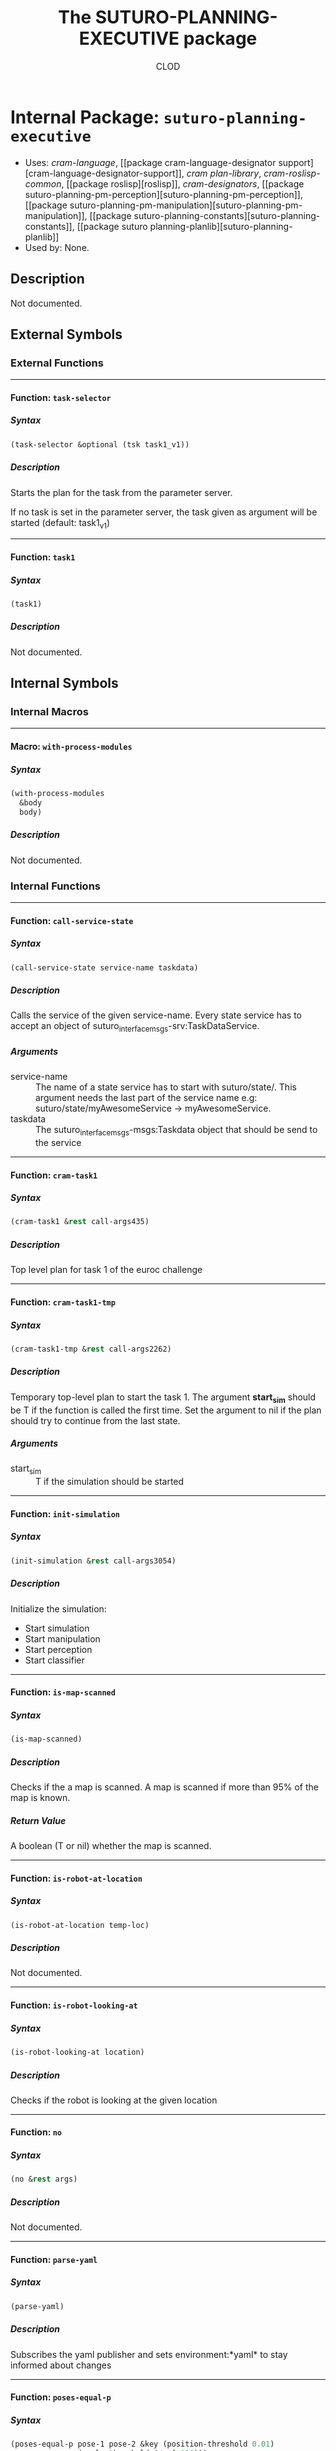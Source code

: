 #+TITLE: The SUTURO-PLANNING-EXECUTIVE package
#+AUTHOR: CLOD
#+EMAIL: your@email.here
#+LINK: hs http://www.lispworks.com/reference/HyperSpec//%s
#+STARTUP: showall
#+OPTIONS: toc:4 H:10 @:t tags:nil

# link target 2: <<suturo-planning-executive>>
# link target: <<package suturo-planning-executive>>


* Internal Package: =suturo-planning-executive=                          :package:

- Uses:
    [[package cram-language][cram-language]], [[package cram-language-designator
    support][cram-language-designator-support]], [[package cram-plan-library][cram
    plan-library]], [[package cram-roslisp-common][cram-roslisp-common]], [[package
    roslisp][roslisp]], [[package cram-designators][cram-designators]], [[package
    suturo-planning-pm-perception][suturo-planning-pm-perception]], [[package
    suturo-planning-pm-manipulation][suturo-planning-pm-manipulation]], [[package
    suturo-planning-constants][suturo-planning-constants]], [[package suturo
    planning-planlib][suturo-planning-planlib]]
- Used by:
    None.

** Description

Not documented.


** External Symbols




*** External Functions

-----

# link target 2: <<task-selector>>
# link target: <<function task-selector>>


**** Function: =task-selector=                                             :function:


***** Syntax

#+BEGIN_SRC lisp
(task-selector &optional (tsk task1_v1))
#+END_SRC


***** Description

Starts the plan for the task from the parameter server.

   If no task is set in the parameter server, the task given
   as argument will be started (default: task1_v1)



-----

# link target 2: <<task1>>
# link target: <<function task1>>


**** Function: =task1=                                                     :function:


***** Syntax

#+BEGIN_SRC lisp
(task1)
#+END_SRC


***** Description

Not documented.






** Internal Symbols




*** Internal Macros

-----

# link target 2: <<with-process-modules>>
# link target: <<macro with-process-modules>>


**** Macro: =with-process-modules=                                            :macro:


***** Syntax

#+BEGIN_SRC lisp
(with-process-modules
  &body
  body)
#+END_SRC


***** Description

Not documented.





*** Internal Functions

-----

# link target 2: <<call-service-state>>
# link target: <<function call-service-state>>


**** Function: =call-service-state=                                        :function:


***** Syntax

#+BEGIN_SRC lisp
(call-service-state service-name taskdata)
#+END_SRC


***** Description


Calls the service of the given service-name. Every state service has to accept an object of suturo_interface_msgs-srv:TaskDataService.
***** Arguments

- service-name :: The name of a state service has to start with suturo/state/. This argument needs the last part of the service name e.g: suturo/state/myAwesomeService -> myAwesomeService.
- taskdata :: The suturo_interface_msgs-msgs:Taskdata object that should be send to the service



-----

# link target 2: <<cram-task1>>
# link target: <<function cram-task1>>


**** Function: =cram-task1=                                                :function:


***** Syntax

#+BEGIN_SRC lisp
(cram-task1 &rest call-args435)
#+END_SRC


***** Description

Top level plan for task 1 of the euroc challenge



-----

# link target 2: <<cram-task1-tmp>>
# link target: <<function cram-task1-tmp>>


**** Function: =cram-task1-tmp=                                            :function:


***** Syntax

#+BEGIN_SRC lisp
(cram-task1-tmp &rest call-args2262)
#+END_SRC


***** Description


Temporary top-level plan to start the task 1. The argument *start_sim* should be T if the function is called the first time. Set the argument to nil
if the plan should try to continue from the last state.
***** Arguments

- start_sim :: T if the simulation should be started



-----

# link target 2: <<init-simulation>>
# link target: <<function init-simulation>>


**** Function: =init-simulation=                                           :function:


***** Syntax

#+BEGIN_SRC lisp
(init-simulation &rest call-args3054)
#+END_SRC


***** Description


Initialize the simulation:
- Start simulation
- Start manipulation
- Start perception
- Start classifier



-----

# link target 2: <<is-map-scanned>>
# link target: <<function is-map-scanned>>


**** Function: =is-map-scanned=                                            :function:


***** Syntax

#+BEGIN_SRC lisp
(is-map-scanned)
#+END_SRC


***** Description


Checks if the a map is scanned. A map is scanned if more than 95% of the map is known.
***** Return Value

A boolean (T or nil) whether the map is scanned.



-----

# link target 2: <<is-robot-at-location>>
# link target: <<function is-robot-at-location>>


**** Function: =is-robot-at-location=                                      :function:


***** Syntax

#+BEGIN_SRC lisp
(is-robot-at-location temp-loc)
#+END_SRC


***** Description

Not documented.



-----

# link target 2: <<is-robot-looking-at>>
# link target: <<function is-robot-looking-at>>


**** Function: =is-robot-looking-at=                                       :function:


***** Syntax

#+BEGIN_SRC lisp
(is-robot-looking-at location)
#+END_SRC


***** Description

Checks if the robot is looking at the given location



-----

# link target 2: <<no>>
# link target: <<function no>>


**** Function: =no=                                                        :function:


***** Syntax

#+BEGIN_SRC lisp
(no &rest args)
#+END_SRC


***** Description

Not documented.



-----

# link target 2: <<parse-yaml>>
# link target: <<function parse-yaml>>


**** Function: =parse-yaml=                                                :function:


***** Syntax

#+BEGIN_SRC lisp
(parse-yaml)
#+END_SRC


***** Description

Subscribes the yaml publisher and sets environment:*yaml* to stay informed about changes



-----

# link target 2: <<poses-equal-p>>
# link target: <<function poses-equal-p>>


**** Function: =poses-equal-p=                                             :function:


***** Syntax

#+BEGIN_SRC lisp
(poses-equal-p pose-1 pose-2 &key (position-threshold 0.01)
               (angle-threshold (/ pi 180)))
#+END_SRC


***** Description

Not documented.



-----

# link target 2: <<task1-tmp>>
# link target: <<function task1-tmp>>


**** Function: =task1-tmp=                                                 :function:


***** Syntax

#+BEGIN_SRC lisp
(task1-tmp &optional start_sim)
#+END_SRC


***** Description

Not documented.



-----

# link target 2: <<yaml-cb>>
# link target: <<function yaml-cb>>


**** Function: =yaml-cb=                                                   :function:


***** Syntax

#+BEGIN_SRC lisp
(yaml-cb msg)
#+END_SRC


***** Description


Callback for the function [[parse-yaml]]. Sets the variable environment:*yaml*.



-----

# link target 2: <<yaml-publisher>>
# link target: <<function yaml-publisher>>


**** Function: =yaml-publisher=                                            :function:


***** Syntax

#+BEGIN_SRC lisp
(yaml-publisher)
#+END_SRC


***** Description

Not documented.



-----

# link target 2: <<yes>>
# link target: <<function yes>>


**** Function: =yes=                                                       :function:


***** Syntax

#+BEGIN_SRC lisp
(yes &rest args)
#+END_SRC


***** Description

Not documented.






** Index

 [[index C][C]]  [[index I][I]]  [[index N][N]]  [[index P][P]]  [[index T][T]]
 [[index W][W]]  [[index Y][Y]]  


*** C


# link target: <<index C>>
- [[function call-service-state][=suturo-planning-executive::call-service
  state=]], Function
- [[function cram-task1][=suturo-planning-executive::cram-task1=]], Function
- [[function cram-task1-tmp][=suturo-planning-executive::cram-task1-tmp=]],
  Function



*** I


# link target: <<index I>>
- [[function init-simulation][=suturo-planning-executive::init-simulation=]],
  Function
- [[function is-map-scanned][=suturo-planning-executive::is-map-scanned=]],
  Function
- [[function is-robot-at-location][=suturo-planning-executive::is-robot-at
  location=]], Function
- [[function is-robot-looking-at][=suturo-planning-executive::is-robot-looking
  at=]], Function



*** N


# link target: <<index N>>
- [[function no][=suturo-planning-executive::no=]], Function



*** P


# link target: <<index P>>
- [[function parse-yaml][=suturo-planning-executive::parse-yaml=]], Function
- [[function poses-equal-p][=suturo-planning-executive::poses-equal-p=]],
  Function



*** T


# link target: <<index T>>
- [[function task-selector][=suturo-planning-executive:task-selector=]],
  Function
- [[function task1][=suturo-planning-executive:task1=]], Function
- [[function task1-tmp][=suturo-planning-executive::task1-tmp=]], Function



*** W


# link target: <<index W>>
- [[macro with-process-modules][=suturo-planning-executive::with-process
  modules=]], Macro



*** Y


# link target: <<index Y>>
- [[function yaml-cb][=suturo-planning-executive::yaml-cb=]], Function
- [[function yaml-publisher][=suturo-planning-executive::yaml-publisher=]],
  Function
- [[function yes][=suturo-planning-executive::yes=]], Function





* Colophon

This documentation was generated from Common Lisp source code using CLOD, version 1.0.
The latest version of CLOD is available [[http://bitbucket.org/eeeickythump/clod/][here]].
